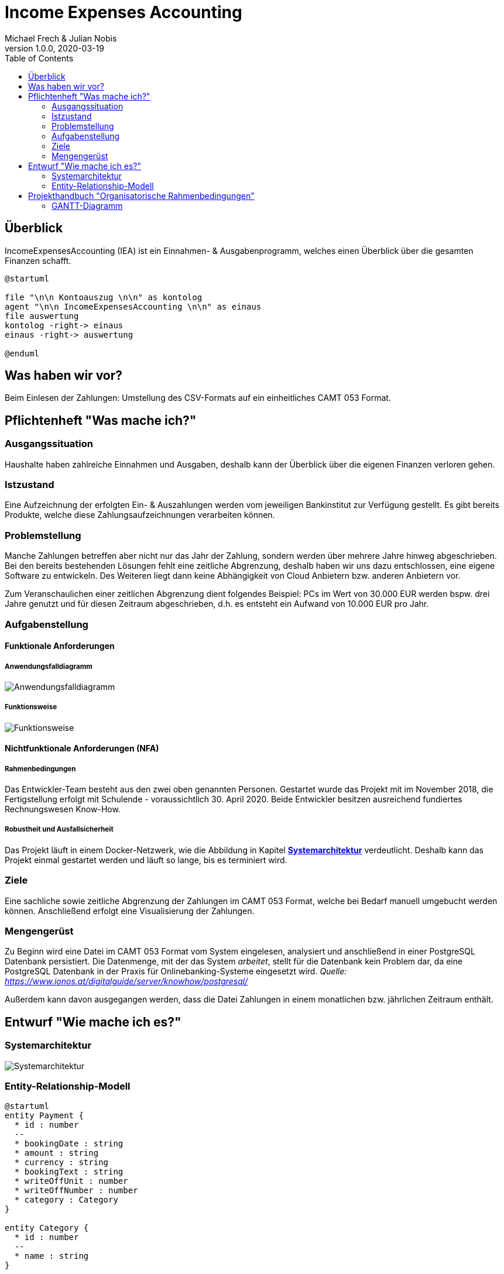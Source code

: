 = Income Expenses Accounting
Michael Frech & Julian Nobis
1.0.0, 2020-03-19
:sourcedir: ../src/main/java
:icons: font
:toc: left

== Überblick
IncomeExpensesAccounting (IEA) ist ein Einnahmen- & Ausgabenprogramm, welches einen Überblick über die gesamten Finanzen schafft.

[plantuml]
----
@startuml

file "\n\n Kontoauszug \n\n" as kontolog
agent "\n\n IncomeExpensesAccounting \n\n" as einaus
file auswertung
kontolog -right-> einaus
einaus -right-> auswertung

@enduml
----

== Was haben wir vor?
Beim Einlesen der Zahlungen: Umstellung des CSV-Formats auf ein einheitliches CAMT 053 Format.

== Pflichtenheft "Was mache ich?"

=== Ausgangssituation
Haushalte haben zahlreiche Einnahmen und Ausgaben, deshalb kann der Überblick über die eigenen Finanzen verloren gehen. 

=== Istzustand
Eine Aufzeichnung der erfolgten Ein- & Auszahlungen werden vom jeweiligen Bankinstitut zur Verfügung gestellt.
Es gibt bereits Produkte, welche diese Zahlungsaufzeichnungen verarbeiten können.

=== Problemstellung
Manche Zahlungen betreffen aber nicht nur das Jahr der Zahlung, sondern werden über mehrere Jahre hinweg abgeschrieben. 
Bei den bereits bestehenden Lösungen fehlt eine zeitliche Abgrenzung, deshalb haben wir uns dazu entschlossen, eine eigene Software zu entwickeln. Des Weiteren liegt dann keine Abhängigkeit von Cloud Anbietern bzw. anderen Anbietern vor.

Zum Veranschaulichen einer zeitlichen Abgrenzung dient folgendes Beispiel:
PCs im Wert von 30.000 EUR werden bspw. drei Jahre genutzt und für diesen Zeitraum abgeschrieben, d.h. es entsteht ein Aufwand von 10.000 EUR pro Jahr.

=== Aufgabenstellung
==== Funktionale Anforderungen
===== Anwendungsfalldiagramm
image::images/IEA_use_case_diagram.png[Anwendungsfalldiagramm]

===== Funktionsweise
image::images/function.png[Funktionsweise]

==== Nichtfunktionale Anforderungen (NFA)
===== Rahmenbedingungen
Das Entwickler-Team besteht aus den zwei oben genannten Personen. 
Gestartet wurde das Projekt mit im November 2018, die Fertigstellung erfolgt mit Schulende - voraussichtlich 30. April 2020.
Beide Entwickler besitzen ausreichend fundiertes Rechnungswesen Know-How.

===== Robustheit und Ausfallsicherheit
Das Projekt läuft in einem Docker-Netzwerk, wie die Abbildung in Kapitel *<<Systemarchitektur>>* verdeutlicht. Deshalb kann das Projekt einmal gestartet werden und läuft so lange, bis es terminiert wird.

=== Ziele
Eine sachliche sowie zeitliche Abgrenzung der Zahlungen im CAMT 053 Format, welche bei Bedarf manuell umgebucht werden können. Anschließend erfolgt eine Visualisierung der Zahlungen.

=== Mengengerüst
Zu Beginn wird eine Datei im CAMT 053 Format vom System eingelesen, analysiert und anschließend in einer PostgreSQL Datenbank persistiert. Die Datenmenge, mit der das System _arbeitet_, stellt für die Datenbank kein Problem dar, da eine PostgreSQL Datenbank in der Praxis für Onlinebanking-Systeme eingesetzt wird. _Quelle: https://www.ionos.at/digitalguide/server/knowhow/postgresql/_ 

Außerdem kann davon ausgegangen werden, dass die Datei Zahlungen in einem monatlichen bzw. jährlichen Zeitraum enthält.

== Entwurf "Wie mache ich es?"
=== Systemarchitektur
image::images/systemarchitektur.png[Systemarchitektur]
=== Entity-Relationship-Modell
[plantuml]
----
@startuml
entity Payment {
  * id : number
  --
  * bookingDate : string
  * amount : string
  * currency : string
  * bookingText : string
  * writeOffUnit : number
  * writeOffNumber : number
  * category : Category 
}

entity Category {
  * id : number
  --
  * name : string
}

entity CategoryTree {
  * id : number
  --
  * text : string
  * expanded : boolean
  * isSelected : boolean
  * items : CategoryTree[]
  * parentId : number
}

Payment ||-- Category

@enduml
----

* Eine Zahlung stellt ein _Payment_ dar. 
* Jeder Zahlung wird eine _Category_, z.B. "Kleidung", zugeordnet.
* _CategoryTree_ ist die Struktur für die Auswahl der Kategorien (Baumstruktur).

== Projekthandbuch "Organisatorische Rahmenbedingungen"

=== GANTT-Diagramm
Da eine Planung für ein beinahe abgeschlossenes Projekt nicht zielführend ist, wurde nach Rücksprache mit Herrn Prof. Stütz am 26.03.2020 um 12:20 Uhr entschieden, auf ein GANTT-Diagramm zu verzichten.
